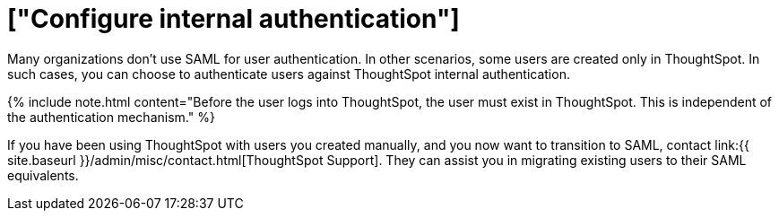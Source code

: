 = ["Configure internal authentication"]
:last_updated: 3/4/2020
:permalink: /:collection/:path.html
:sidebar: mydoc_sidebar
:summary: Many organizations don’t use SAML for user authentication. In other scenarios, some users are created only in ThoughtSpot. In such cases, you can choose to authenticate users against ThoughtSpot internal authentication.
:toc: true

Many organizations don't use SAML for user authentication.
In other scenarios, some users are created only in ThoughtSpot.
In such cases, you can choose to authenticate users against ThoughtSpot internal authentication.

{% include note.html content="Before the user logs into ThoughtSpot, the user must exist in ThoughtSpot.
This is independent of the authentication mechanism." %}

If you have been using ThoughtSpot with users you created manually, and you now want to transition to SAML, contact link:{{ site.baseurl }}/admin/misc/contact.html[ThoughtSpot Support].
They can assist you in migrating existing users to their SAML equivalents.
